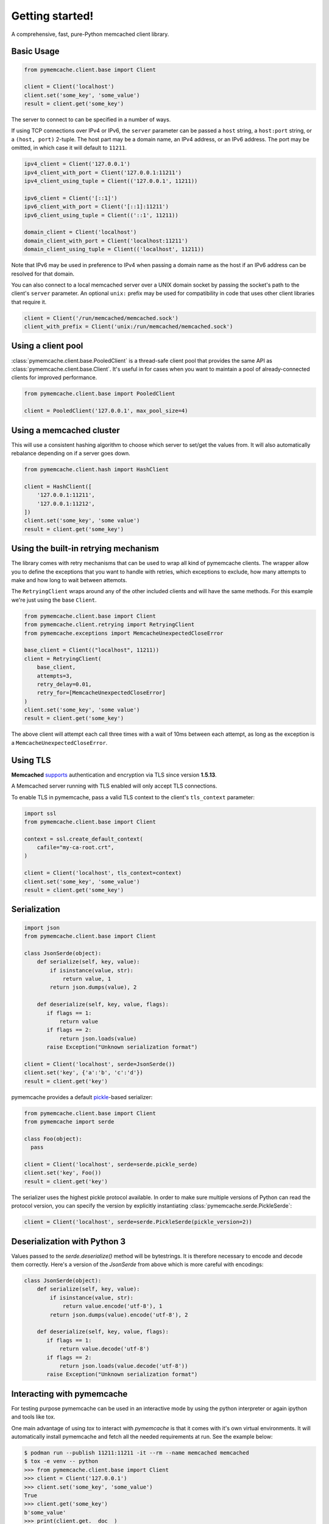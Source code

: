 Getting started!
================
A comprehensive, fast, pure-Python memcached client library.

Basic Usage
------------

.. code-block:: python

    from pymemcache.client.base import Client

    client = Client('localhost')
    client.set('some_key', 'some_value')
    result = client.get('some_key')

The server to connect to can be specified in a number of ways.

If using TCP connections over IPv4 or IPv6, the ``server`` parameter can be
passed a ``host`` string, a ``host:port`` string, or a ``(host, port)``
2-tuple. The host part may be a domain name, an IPv4 address, or an IPv6
address. The port may be omitted, in which case it will default to ``11211``.

.. code-block:: python

    ipv4_client = Client('127.0.0.1')
    ipv4_client_with_port = Client('127.0.0.1:11211')
    ipv4_client_using_tuple = Client(('127.0.0.1', 11211))

    ipv6_client = Client('[::1]')
    ipv6_client_with_port = Client('[::1]:11211')
    ipv6_client_using_tuple = Client(('::1', 11211))

    domain_client = Client('localhost')
    domain_client_with_port = Client('localhost:11211')
    domain_client_using_tuple = Client(('localhost', 11211))

Note that IPv6 may be used in preference to IPv4 when passing a domain name as
the host if an IPv6 address can be resolved for that domain.

You can also connect to a local memcached server over a UNIX domain socket by
passing the socket's path to the client's ``server`` parameter. An optional
``unix:`` prefix may be used for compatibility in code that uses other client
libraries that require it.

.. code-block:: python

    client = Client('/run/memcached/memcached.sock')
    client_with_prefix = Client('unix:/run/memcached/memcached.sock')

Using a client pool
-------------------
:class:`pymemcache.client.base.PooledClient` is a thread-safe client pool
that provides the same API as :class:`pymemcache.client.base.Client`. It's
useful in for cases when you want to maintain a pool of already-connected
clients for improved performance.

.. code-block:: python

    from pymemcache.client.base import PooledClient

    client = PooledClient('127.0.0.1', max_pool_size=4)

Using a memcached cluster
-------------------------
This will use a consistent hashing algorithm to choose which server to
set/get the values from. It will also automatically rebalance depending
on if a server goes down.

.. code-block:: python

    from pymemcache.client.hash import HashClient

    client = HashClient([
        '127.0.0.1:11211',
        '127.0.0.1:11212',
    ])
    client.set('some_key', 'some value')
    result = client.get('some_key')

Using the built-in retrying mechanism
-------------------------------------
The library comes with retry mechanisms that can be used to wrap all kind of
pymemcache clients. The wrapper allow you to define the exceptions that you want
to handle with retries, which exceptions to exclude, how many attempts to make
and how long to wait between attemots.

The ``RetryingClient`` wraps around any of the other included clients and will
have the same methods. For this example we're just using the base ``Client``.

.. code-block:: python

    from pymemcache.client.base import Client
    from pymemcache.client.retrying import RetryingClient
    from pymemcache.exceptions import MemcacheUnexpectedCloseError

    base_client = Client(("localhost", 11211))
    client = RetryingClient(
        base_client,
        attempts=3,
        retry_delay=0.01,
        retry_for=[MemcacheUnexpectedCloseError]
    )
    client.set('some_key', 'some value')
    result = client.get('some_key')

The above client will attempt each call three times with a wait of 10ms between
each attempt, as long as the exception is a ``MemcacheUnexpectedCloseError``.

Using TLS
---------
**Memcached** `supports <https://github.com/memcached/memcached/wiki/TLS>`_
authentication and encryption via TLS since version **1.5.13**.

A Memcached server running with TLS enabled will only accept TLS connections.

To enable TLS in pymemcache, pass a valid TLS context to the client's
``tls_context`` parameter:

.. code-block:: python

    import ssl
    from pymemcache.client.base import Client

    context = ssl.create_default_context(
        cafile="my-ca-root.crt",
    )

    client = Client('localhost', tls_context=context)
    client.set('some_key', 'some_value')
    result = client.get('some_key')


Serialization
--------------

.. code-block:: python

     import json
     from pymemcache.client.base import Client

     class JsonSerde(object):
         def serialize(self, key, value):
             if isinstance(value, str):
                 return value, 1
             return json.dumps(value), 2

         def deserialize(self, key, value, flags):
            if flags == 1:
                return value
            if flags == 2:
                return json.loads(value)
            raise Exception("Unknown serialization format")

     client = Client('localhost', serde=JsonSerde())
     client.set('key', {'a':'b', 'c':'d'})
     result = client.get('key')

pymemcache provides a default
`pickle <https://docs.python.org/3/library/pickle.html>`_-based serializer:

.. code-block:: python

    from pymemcache.client.base import Client
    from pymemcache import serde

    class Foo(object):
      pass

    client = Client('localhost', serde=serde.pickle_serde)
    client.set('key', Foo())
    result = client.get('key')

The serializer uses the highest pickle protocol available. In order to make
sure multiple versions of Python can read the protocol version, you can specify
the version by explicitly instantiating :class:`pymemcache.serde.PickleSerde`:

.. code-block:: python

    client = Client('localhost', serde=serde.PickleSerde(pickle_version=2))


Deserialization with Python 3
-----------------------------

Values passed to the `serde.deserialize()` method will be bytestrings. It is
therefore necessary to encode and decode them correctly. Here's a version of
the `JsonSerde` from above which is more careful with encodings:

.. code-block:: python

     class JsonSerde(object):
         def serialize(self, key, value):
             if isinstance(value, str):
                 return value.encode('utf-8'), 1
             return json.dumps(value).encode('utf-8'), 2

         def deserialize(self, key, value, flags):
            if flags == 1:
                return value.decode('utf-8')
            if flags == 2:
                return json.loads(value.decode('utf-8'))
            raise Exception("Unknown serialization format")


Interacting with pymemcache
---------------------------

For testing purpose pymemcache can be used in an interactive mode by using
the python interpreter or again ipython and tools like tox.

One main advantage of using `tox` to interact with `pymemcache` is that it
comes with it's own virtual environments. It will automatically install
pymemcache and fetch all the needed requirements at run. See the example below:

.. code-block:: shell

   $ podman run --publish 11211:11211 -it --rm --name memcached memcached
   $ tox -e venv -- python
   >>> from pymemcache.client.base import Client
   >>> client = Client('127.0.0.1')
   >>> client.set('some_key', 'some_value')
   True
   >>> client.get('some_key')
   b'some_value'
   >>> print(client.get.__doc__)
        The memcached "get" command, but only for one key, as a convenience.
        Args:
          key: str, see class docs for details.
          default: value that will be returned if the key was not found.
        Returns:
          The value for the key, or default if the key wasn't found.

You can instantiate all the classes and clients offered by pymemcache.

Your client will remain open until you decide to close it or until you decide
to quit your interpreter. It can allow you to see what's happen if your server
is abruptly closed. Below is an by example.

Starting your server:

.. code-block:: shell

   $ podman run --publish 11211:11211 -it --name memcached memcached

Starting your client and set some keys:

.. code-block:: shell

   $ tox -e venv -- python
   >>> from pymemcache.client.base import Client
   >>> client = Client('127.0.0.1')
   >>> client.set('some_key', 'some_value')
   True

Restarting the server:

.. code-block:: shell

   $ podman restart memcached

The previous client is still opened, now try to retrieve some keys:

.. code-block:: shell

   >>> print(client.get('some_key'))
   Traceback (most recent call last):
     File "<stdin>", line 1, in <module>
     File "/home/user/pymemcache/pymemcache/client/base.py", line 535, in get
       return self._fetch_cmd(b'get', [key], False).get(key, default)
     File "/home/user/pymemcache/pymemcache/client/base.py", line 910, in _fetch_cmd
       buf, line = _readline(self.sock, buf)
     File "/home/user/pymemcache/pymemcache/client/base.py", line 1305, in _readline
       raise MemcacheUnexpectedCloseError()
   pymemcache.exceptions.MemcacheUnexpectedCloseError

We can see that the connection has been closed.

You can also pass a command directly from CLI parameters and get output
directly:

.. code-block:: shell

   $ tox -e venv -- python -c "from pymemcache.client.base import Client; client = Client('127.0.01'); print(client.get('some_key'))"
   b'some_value'

This kind of usage is useful for debug sessions or to dig manually into your
server.

Key Constraints
---------------
This client implements the ASCII protocol of memcached. This means keys should not
contain any of the following illegal characters:

   Keys cannot have spaces, new lines, carriage returns, or null characters.
   We suggest that if you have unicode characters, or long keys, you use an
   effective hashing mechanism before calling this client.

At Pinterest, we have found that murmur3 hash is a great candidate for this.
Alternatively you can set `allow_unicode_keys` to support unicode keys, but
beware of what unicode encoding you use to make sure multiple clients can find
the same key.

Best Practices
---------------

 - Always set the ``connect_timeout`` and ``timeout`` arguments in the
   :py:class:`pymemcache.client.base.Client` constructor to avoid blocking
   your process when memcached is slow. You might also want to enable the
   ``no_delay`` option, which sets the TCP_NODELAY flag on the connection's
   socket.
 - Use the ``noreply`` flag for a significant performance boost. The ``noreply``
   flag is enabled by default for "set", "add", "replace", "append", "prepend",
   and "delete". It is disabled by default for "cas", "incr" and "decr". It
   obviously doesn't apply to any get calls.
 - Use :func:`pymemcache.client.base.Client.get_many` and
   :func:`pymemcache.client.base.Client.gets_many` whenever possible, as they
   result in fewer round trip times for fetching multiple keys.
 - Use the ``ignore_exc`` flag to treat memcache/network errors as cache misses
   on calls to the get* methods. This prevents failures in memcache, or network
   errors, from killing your web requests. Do not use this flag if you need to
   know about errors from memcache, and make sure you have some other way to
   detect memcache server failures.
 - Unless you have a known reason to do otherwise, use the provided serializer
   in `pymemcache.serde.pickle_serde` for any de/serialization of objects.

.. WARNING::

    ``noreply`` will not read errors returned from the memcached server.

    If a function with ``noreply=True`` causes an error on the server, it will
    still succeed and your next call which reads a response from memcached may
    fail unexpectedly.

    ``pymemcached`` will try to catch and stop you from sending malformed
    inputs to memcached, but if you are having unexplained errors, setting
    ``noreply=False`` may help you troubleshoot the issue.
